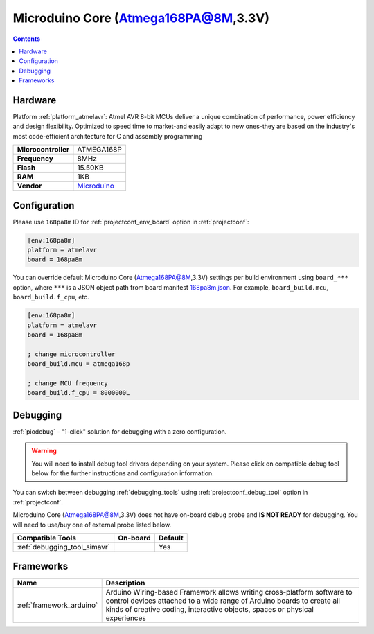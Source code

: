 ..  Copyright (c) 2014-present PlatformIO <contact@platformio.org>
    Licensed under the Apache License, Version 2.0 (the "License");
    you may not use this file except in compliance with the License.
    You may obtain a copy of the License at
       http://www.apache.org/licenses/LICENSE-2.0
    Unless required by applicable law or agreed to in writing, software
    distributed under the License is distributed on an "AS IS" BASIS,
    WITHOUT WARRANTIES OR CONDITIONS OF ANY KIND, either express or implied.
    See the License for the specific language governing permissions and
    limitations under the License.

.. _board_atmelavr_168pa8m:

Microduino Core (Atmega168PA@8M,3.3V)
=====================================

.. contents::

Hardware
--------

Platform :ref:`platform_atmelavr`: Atmel AVR 8-bit MCUs deliver a unique combination of performance, power efficiency and design flexibility. Optimized to speed time to market-and easily adapt to new ones-they are based on the industry's most code-efficient architecture for C and assembly programming

.. list-table::

  * - **Microcontroller**
    - ATMEGA168P
  * - **Frequency**
    - 8MHz
  * - **Flash**
    - 15.50KB
  * - **RAM**
    - 1KB
  * - **Vendor**
    - `Microduino <http://wiki.microduinoinc.com/Microduino-Module_Core?utm_source=platformio.org&utm_medium=docs>`__


Configuration
-------------

Please use ``168pa8m`` ID for :ref:`projectconf_env_board` option in :ref:`projectconf`:

.. code-block:: ini

  [env:168pa8m]
  platform = atmelavr
  board = 168pa8m

You can override default Microduino Core (Atmega168PA@8M,3.3V) settings per build environment using
``board_***`` option, where ``***`` is a JSON object path from
board manifest `168pa8m.json <https://github.com/platformio/platform-atmelavr/blob/master/boards/168pa8m.json>`_. For example,
``board_build.mcu``, ``board_build.f_cpu``, etc.

.. code-block:: ini

  [env:168pa8m]
  platform = atmelavr
  board = 168pa8m

  ; change microcontroller
  board_build.mcu = atmega168p

  ; change MCU frequency
  board_build.f_cpu = 8000000L

Debugging
---------

:ref:`piodebug` - "1-click" solution for debugging with a zero configuration.

.. warning::
    You will need to install debug tool drivers depending on your system.
    Please click on compatible debug tool below for the further
    instructions and configuration information.

You can switch between debugging :ref:`debugging_tools` using
:ref:`projectconf_debug_tool` option in :ref:`projectconf`.

Microduino Core (Atmega168PA@8M,3.3V) does not have on-board debug probe and **IS NOT READY** for debugging. You will need to use/buy one of external probe listed below.

.. list-table::
  :header-rows:  1

  * - Compatible Tools
    - On-board
    - Default
  * - :ref:`debugging_tool_simavr`
    - 
    - Yes

Frameworks
----------
.. list-table::
    :header-rows:  1

    * - Name
      - Description

    * - :ref:`framework_arduino`
      - Arduino Wiring-based Framework allows writing cross-platform software to control devices attached to a wide range of Arduino boards to create all kinds of creative coding, interactive objects, spaces or physical experiences